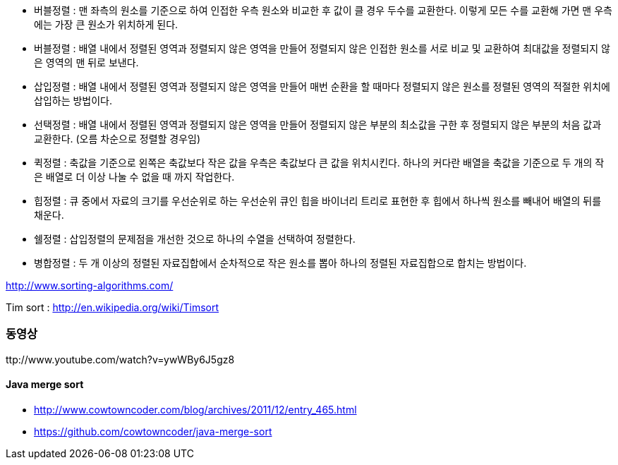 * 버블정렬 : 맨 좌측의 원소를 기준으로 하여 인접한 우측 원소와 비교한 후 값이 클 경우 두수를 교환한다. 이렇게 모든 수를 교환해 가면 맨 우측에는 가장 큰 원소가 위치하게 된다.  
* 버블정렬 : 배열 내에서 정렬된 영역과 정렬되지 않은 영역을 만들어 정렬되지 않은 인접한 원소를 서로 비교 및 교환하여 최대값을 정렬되지 않은 영역의 맨 뒤로 보낸다.  
* 삽입정렬 : 배열 내에서 정렬된 영역과 정렬되지 않은 영역을 만들어 매번 순환을 할 때마다 정렬되지 않은 원소를 정렬된 영역의 적절한 위치에 삽입하는 방법이다.  
* 선택정렬 : 배열 내에서 정렬된 영역과 정렬되지 않은 영역을 만들어 정렬되지 않은 부분의 최소값을 구한 후 정렬되지 않은 부분의 처음 값과 교환한다. (오름 차순으로 정렬할 경우임)  
* 퀵정렬 : 축값을 기준으로 왼쪽은 축값보다 작은 값을 우측은 축값보다 큰 값을 위치시킨다. 하나의 커다란 배열을 축값을 기준으로 두 개의 작은 배열로 더 이상 나눌 수 없을 때 까지 작업한다.  
* 힙정렬 : 큐 중에서 자료의 크기를 우선순위로 하는 우선순위 큐인 힙을 바이너리 트리로 표현한 후 힙에서 하나씩 원소를 빼내어 배열의 뒤를 채운다.  
* 쉘정렬 : 삽입정렬의 문제점을 개선한 것으로 하나의 수열을 선택하여 정렬한다.  
* 병합정렬 : 두 개 이상의 정렬된 자료집합에서 순차적으로 작은 원소를 뽑아 하나의 정렬된 자료집합으로 합치는 방법이다.  

http://www.sorting-algorithms.com/[http://www.sorting-algorithms.com/]  

Tim sort : http://en.wikipedia.org/wiki/Timsort[http://en.wikipedia.org/wiki/Timsort]

=== 동영상

ttp://www.youtube.com/watch?v=ywWBy6J5gz8


==== Java merge sort  
* http://www.cowtowncoder.com/blog/archives/2011/12/entry_465.html[http://www.cowtowncoder.com/blog/archives/2011/12/entry_465.html]
* https://github.com/cowtowncoder/java-merge-sort[https://github.com/cowtowncoder/java-merge-sort]  
